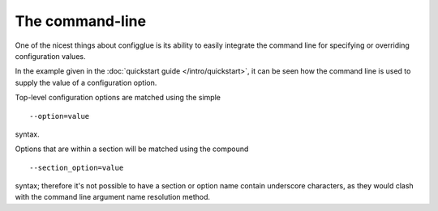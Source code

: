 ================
The command-line
================

One of the nicest things about configglue is its ability to easily integrate
the command line for specifying or overriding configuration values.

In the example given in the :doc:`quickstart guide </intro/quickstart>`, it can
be seen how the command line is used to supply the value of a configuration
option.

Top-level configuration options are matched using the simple
::

    --option=value

syntax.

Options that are within a section will be matched using the compound
::

    --section_option=value

syntax; therefore it's not possible to have a section or option name contain
underscore characters, as they would clash with the command line argument name
resolution method.

